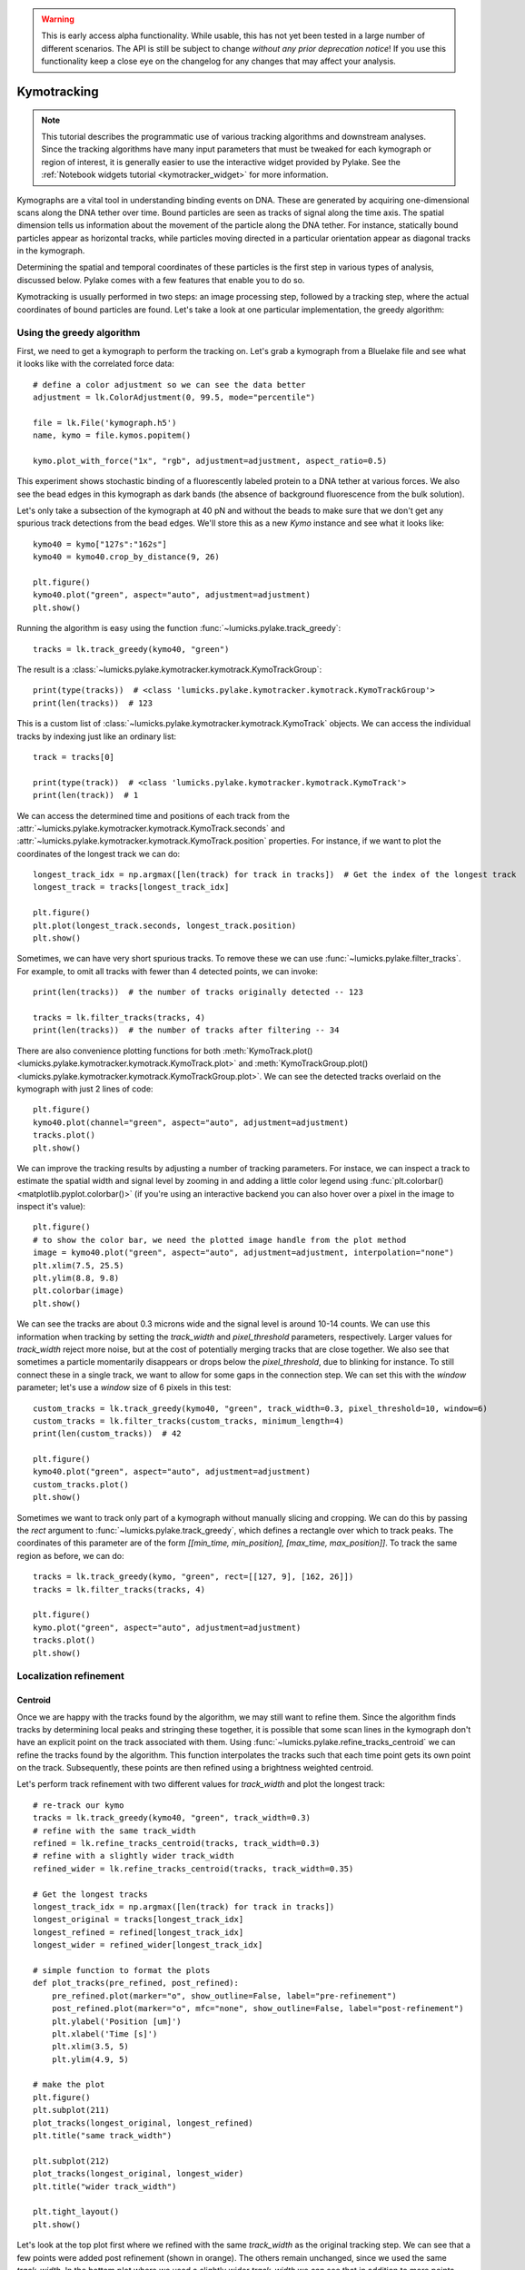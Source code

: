 .. warning::
    This is early access alpha functionality. While usable, this has not yet been tested in a large number of different
    scenarios. The API is still be subject to change *without any prior deprecation notice*! If you use this
    functionality keep a close eye on the changelog for any changes that may affect your analysis.

Kymotracking
============

.. only:: html

    :nbexport:`Download this page as a Jupyter notebook <self>`

.. note::

    This tutorial describes the programmatic use of various tracking algorithms and downstream analyses. Since the tracking algorithms
    have many input parameters that must be tweaked for each kymograph or region of interest, it is generally easier to use the interactive
    widget provided by Pylake. See the :ref:`Notebook widgets tutorial <kymotracker_widget>` for more information.

Kymographs are a vital tool in understanding binding events on DNA. These are generated by acquiring one-dimensional scans along
the DNA tether over time. Bound particles are seen as tracks of signal along the time axis. The spatial dimension tells us information
about the movement of the particle along the DNA tether. For instance, statically bound particles appear as horizontal tracks, while
particles moving directed in a particular orientation appear as diagonal tracks in the kymograph.

Determining the spatial and temporal coordinates of these particles is the first step in various types of analysis, discussed below.
Pylake comes with a few features that enable you to do so.

Kymotracking is usually performed in two steps: an image processing step, followed by a tracking step, where the actual coordinates
of bound particles are found. Let's take a look at one particular implementation, the greedy algorithm:


Using the greedy algorithm
--------------------------

First, we need to get a kymograph to perform the tracking on. Let's grab a kymograph from a Bluelake file and see what it looks like
with the correlated force data::

    # define a color adjustment so we can see the data better
    adjustment = lk.ColorAdjustment(0, 99.5, mode="percentile")

    file = lk.File('kymograph.h5')
    name, kymo = file.kymos.popitem()

    kymo.plot_with_force("1x", "rgb", adjustment=adjustment, aspect_ratio=0.5)

.. image:: figures/kymotracking/kymo_force_correlated.png

This experiment shows stochastic binding of a fluorescently labeled protein to a DNA tether at various forces.
We also see the bead edges in this kymograph as dark bands (the absence of background fluorescence from the bulk solution).

Let's only take a subsection of the kymograph at 40 pN and without the beads to make sure that we don't get any spurious track detections
from the bead edges. We'll store this as a new `Kymo` instance and see what it looks like::

    kymo40 = kymo["127s":"162s"]
    kymo40 = kymo40.crop_by_distance(9, 26)

    plt.figure()
    kymo40.plot("green", aspect="auto", adjustment=adjustment)
    plt.show()

.. image:: figures/kymotracking/kymo40_sliced_cropped.png

Running the algorithm is easy using the function :func:`~lumicks.pylake.track_greedy`::

    tracks = lk.track_greedy(kymo40, "green")

The result is a :class:`~lumicks.pylake.kymotracker.kymotrack.KymoTrackGroup`::

    print(type(tracks))  # <class 'lumicks.pylake.kymotracker.kymotrack.KymoTrackGroup'>
    print(len(tracks))  # 123

This is a custom list of :class:`~lumicks.pylake.kymotracker.kymotrack.KymoTrack` objects. We can access the individual tracks by indexing just
like an ordinary list::

    track = tracks[0]

    print(type(track))  # <class 'lumicks.pylake.kymotracker.kymotrack.KymoTrack'>
    print(len(track))  # 1

We can access the determined time and positions of each track from the :attr:`~lumicks.pylake.kymotracker.kymotrack.KymoTrack.seconds` and
:attr:`~lumicks.pylake.kymotracker.kymotrack.KymoTrack.position` properties. For instance, if we want to plot the coordinates
of the longest track we can do::

    longest_track_idx = np.argmax([len(track) for track in tracks])  # Get the index of the longest track
    longest_track = tracks[longest_track_idx]

    plt.figure()
    plt.plot(longest_track.seconds, longest_track.position)
    plt.show()

.. image:: figures/kymotracking/longest_track.png

Sometimes, we can have very short spurious tracks. To remove these we can use :func:`~lumicks.pylake.filter_tracks`.
For example, to omit all tracks with fewer than 4 detected points, we can invoke::

    print(len(tracks))  # the number of tracks originally detected -- 123

    tracks = lk.filter_tracks(tracks, 4)
    print(len(tracks))  # the number of tracks after filtering -- 34

There are also convenience plotting functions for both :meth:`KymoTrack.plot() <lumicks.pylake.kymotracker.kymotrack.KymoTrack.plot>`
and :meth:`KymoTrackGroup.plot() <lumicks.pylake.kymotracker.kymotrack.KymoTrackGroup.plot>`. We can see the detected tracks overlaid
on the kymograph with just 2 lines of code::

    plt.figure()
    kymo40.plot(channel="green", aspect="auto", adjustment=adjustment)
    tracks.plot()
    plt.show()

.. image:: figures/kymotracking/tracking_overlay.png

We can improve the tracking results by adjusting a number of tracking parameters. For instace, we can inspect a track to estimate the spatial width
and signal level by zooming in and adding a little color legend using :func:`plt.colorbar() <matplotlib.pyplot.colorbar()>` (if you're using an
interactive backend you can also hover over a pixel in the image to inspect it's value)::

    plt.figure()
    # to show the color bar, we need the plotted image handle from the plot method
    image = kymo40.plot("green", aspect="auto", adjustment=adjustment, interpolation="none")
    plt.xlim(7.5, 25.5)
    plt.ylim(8.8, 9.8)
    plt.colorbar(image)
    plt.show()

.. image:: figures/kymotracking/zoom_track_colorbar.png

We can see the tracks are about 0.3 microns wide and the signal level is around 10-14 counts. We can use this information when tracking
by setting the `track_width` and `pixel_threshold` parameters, respectively. Larger values for `track_width` reject more noise, but at the cost of
potentially merging tracks that are close together. We also see that sometimes a particle momentarily disappears or drops below
the `pixel_threshold`, due to blinking for instance. To still connect these in a single track, we want to allow for some gaps in the connection step.
We can set this with the `window` parameter; let's use a `window` size of 6 pixels in this test::

    custom_tracks = lk.track_greedy(kymo40, "green", track_width=0.3, pixel_threshold=10, window=6)
    custom_tracks = lk.filter_tracks(custom_tracks, minimum_length=4)
    print(len(custom_tracks))  # 42

    plt.figure()
    kymo40.plot("green", aspect="auto", adjustment=adjustment)
    custom_tracks.plot()
    plt.show()

.. image:: figures/kymotracking/tracking_overlay_custom_args.png

Sometimes we want to track only part of a kymograph without manually slicing and cropping. We can do this by passing the `rect` argument to
:func:`~lumicks.pylake.track_greedy`, which defines a rectangle over which to track peaks. The coordinates of this parameter are of the form
`[[min_time, min_position], [max_time, max_position]]`. To track the same region as before, we can do::

    tracks = lk.track_greedy(kymo, "green", rect=[[127, 9], [162, 26]])
    tracks = lk.filter_tracks(tracks, 4)

    plt.figure()
    kymo.plot("green", aspect="auto", adjustment=adjustment)
    tracks.plot()
    plt.show()

.. image:: figures/kymotracking/track_with_roi.png


.. _localization_refinement:

Localization refinement
-----------------------

Centroid
^^^^^^^^

Once we are happy with the tracks found by the algorithm, we may still want to refine them. Since the algorithm finds
tracks by determining local peaks and stringing these together, it is possible that some scan lines in the kymograph
don't have an explicit point on the track associated with them. Using :func:`~lumicks.pylake.refine_tracks_centroid` we
can refine the tracks found by the algorithm. This function interpolates the tracks such that each time point gets its
own point on the track. Subsequently, these points are then refined using a brightness weighted centroid.

Let's perform track refinement with two different values for `track_width` and plot the longest track::

    # re-track our kymo
    tracks = lk.track_greedy(kymo40, "green", track_width=0.3)
    # refine with the same track_width
    refined = lk.refine_tracks_centroid(tracks, track_width=0.3)
    # refine with a slightly wider track_width
    refined_wider = lk.refine_tracks_centroid(tracks, track_width=0.35)

    # Get the longest tracks
    longest_track_idx = np.argmax([len(track) for track in tracks])
    longest_original = tracks[longest_track_idx]
    longest_refined = refined[longest_track_idx]
    longest_wider = refined_wider[longest_track_idx]

    # simple function to format the plots
    def plot_tracks(pre_refined, post_refined):
        pre_refined.plot(marker="o", show_outline=False, label="pre-refinement")
        post_refined.plot(marker="o", mfc="none", show_outline=False, label="post-refinement")
        plt.ylabel('Position [um]')
        plt.xlabel('Time [s]')
        plt.xlim(3.5, 5)
        plt.ylim(4.9, 5)

    # make the plot
    plt.figure()
    plt.subplot(211)
    plot_tracks(longest_original, longest_refined)
    plt.title("same track_width")

    plt.subplot(212)
    plot_tracks(longest_original, longest_wider)
    plt.title("wider track_width")

    plt.tight_layout()
    plt.show()

.. image:: figures/kymotracking/centroid_refinement.png

Let's look at the top plot first where we refined with the same `track_width` as the original tracking step. We can see that a few points were
added post refinement (shown in orange). The others remain unchanged, since we used the same `track_width`. In the bottom plot where we used
a slightly wider `track_width` we can see that in addition to more points being added, the values of the original coordinates are slightly different.

Fortunately, the signal to noise level in this kymograph is quite good. In practice, when the signal to noise is lower,
one will have to resort to some fine tuning of the algorithm parameters over different regions of the kymograph to get
an acceptable result.

Maximum Likelihood Estimation
^^^^^^^^^^^^^^^^^^^^^^^^^^^^^

While centroid refinement is fast, its results can be inaccurate in cases of high background or lines that are very close together. In such cases,
it is better to rely on a different refinement method. One alternative is to use Maximum Likelihood Estimation (MLE). This method is available
through the function :func:`~lumicks.pylake.refine_tracks_gaussian()`. Gaussian refinement assumes that the point spread function follows a Gaussian shape
and the photon counts are Poisson distributed. It also includes an offset to model the background counts (adapted for 1D data from :cite:`mortensen2010gauloc`).

For each frame in the kymograph, we fit a small region around the tracked peak to the data by maximizing
the following likelihood function:

.. math::

    \mathcal{L(\theta)} = \prod_i^M e^{-E_i(\theta)} \frac{E_i(\theta)^{n_i}}{n_i!}

where :math:`\theta` represents the parameters to be fitted, :math:`M` is the number of pixels and :math:`n_i` and :math:`E_i(\theta)`
are the observed photon count and expectation value for pixel :math:`i`. The shape of the peak is described with a Gaussian expectation function

.. math::

    E_i(\theta) = \frac{N a}{\sqrt{2 \pi \sigma^2}} \exp \left[ \frac{-(x_i-\mu)^2}{2 \sigma^2} \right] + b

Here :math:`N` is the total photons emitted in the fitted image (scan line), :math:`a` is the pixel size, :math:`\mu` is the peak center,
:math:`x_i` is the pixel center position, :math:`\sigma^2` is the variance, and :math:`b` is the background level in
photons/pixel.

This function is called in a similar manner as the centroid refinement. Since the MLE optimization is significantly slower than the centroid
method, let's refine just a single long track::

    # track a subsection of the kymo
    cropped_kymo = kymo40.crop_by_distance(4.2, 5.8)
    tracks = lk.track_greedy(cropped_kymo, "green", track_width=0.3, window=10, pixel_threshold=9)
    tracks = lk.filter_tracks(tracks, minimum_length=10)

    # perform the gaussian refinement
    refined = lk.refine_tracks_gaussian(tracks, window=3, refine_missing_frames=False, overlap_strategy="skip")

    plt.figure()
    cropped_kymo.plot("green", adjustment=adjustment, aspect="auto")
    refined.plot()
    plt.show()

.. image:: figures/kymotracking/gaussian_refined.png

The number of pixels to be included in the fit is determined by the `window` argument, with a total size of `2*window+1` pixels.
The exact value of this parameter is dependent on the quality of the data and should be balanced between including enough pixels to fully
capture the peak lineshape while avoiding overlap with other traces or spurious high-photon count pixels due to noise or background.
The effect of different window sizes are demonstrated in the following figure:

.. image:: figures/kymotracking/kymo_gau_window.png

As noted in the above section, there may be intermediate frames which were not detected in the original track. We can optionally interpolate
an initial guess for these frames before the Gaussian refinement by setting the argument
`refine_missing_frames=True`. It should be noted, however, that frames with low photons counts (for instance due to fluorophore blinking)
may not be well fit by this algorithm.

Additionally, the presence of a nearby track wherein the sampled pixels of the two tracks overlap may interfere with the
refinement algorithm. How the algorithm handles this situation is determined by the `overlap_strategy` argument.
Setting `overlap_strategy="ignore"` simply ignores nearby tracks and fits the data. In this case, the resulting localization will be biased
as signal from the nearby track will "pull" the location parameter towards it.
A problem with the refinement in this case will manifest as the peak of the second track is found rather than that of the current track.
Sometimes this can be avoided by decreasing the size of the `window` argument such that overlap no longer occurs.
A better alternative is to use `overlap_strategy="multiple"`.
When this option is specified, peaks where the windows overlap are fitted simultaneously (using a shared offset parameter).
Alternatively, we can simply ignore these frames by using `overlap_strategy="skip"`, in which case these frames are simply dropped from the track.

There is also an optional keyword argument `initial_sigma` that can be used to pass an initial guess for :math:`\sigma`
in the above expectation equation to the optimizer. The default value is `1.1 * pixel_size`.

When tracks are well separated, it is possible to use a relatively large window and estimate the peak parameters and offset from the fit directly.
When this is not the case, one can estimate the offset separately. To do this, crop an area of the kymograph that only has background in it. Computing
the appropriate photons/pixel background considering a Poissonian noise model can be done by computing the mean of the pixels in this area.
Here we crop the original kymograph from 25 to 27 seconds and 10 to 12 microns::

    background_kymo = kymo["25s":"27s"]
    background_kymo = background_kymo.crop_by_distance(10, 12)
    offset = np.mean(kymo_cropped.get_image("green"))
    print(offset)

The independently determined offset (in photons per pixel) can then be provided directly to
:func:`lk.refine_tracks_gaussian <lumicks.pylake.refine_tracks_gaussian()>`::

    refined_with_offset = lk.refine_tracks_gaussian(tracks, window=3, refine_missing_frames=True, overlap_strategy="skip", fixed_background=offset)

    plt.figure()
    cropped_kymo.plot("green", adjustment=adjustment, aspect="auto")
    refined.plot()
    refined_with_offset.plot()
    plt.show()

.. image:: figures/kymotracking/gaussian_refined_offset.png

In this case the parameter will not be fitted, but fixed to the user specified value. This can help reduce the variance of the parameter estimates.
Note that this method should only be used if the background can be assumed to be constant over time and position.

Using the lines algorithm
-------------------------

The second algorithm present is an algorithm that works purely on signal derivative information. It works by blurring
the image, and then performing sub-pixel accurate line detection. It can be a bit more robust to low signal levels,
but is generally less temporally and spatially accurate due to the blurring involved::

    tracked_lines = lk.track_lines(kymo40, "green", line_width=0.3, max_lines=50)

The interface is mostly the same, aside from an extra required parameter named `max_lines` which indicates the maximum
number of lines we want to detect.


Extracting summed intensities
-----------------------------

Sometimes, it can be desirable to extract pixel intensities in a region around our kymograph track. We can quite easily
extract these using the method :func:`~lumicks.pylake.kymotracker.kymotrack.KymoTrack.sample_from_image`. For instance,
if we want to sum the pixels in a 11 pixel area around the longest kymograph track, we can invoke::

    longest_track_idx = np.argmax([len(track) for track in tracks])
    longest_track = tracks[longest_track_idx]

    plt.figure()
    plt.plot(longest_track.seconds, longest_track.sample_from_image(num_pixels=5))
    plt.xlabel('time (s)')
    plt.ylabel('summed counts')
    plt.show()

Here `num_pixels` is the number of pixels to sum on either side of the track.

.. image:: figures/kymotracking/sample_from_image.png


Plotting binding histograms
---------------------------

We can easily plot some histograms of the binding events located with the kymotracker with
:meth:`~lumicks.pylake.kymotracker.kymotrack.KymoTrackGroup.plot_binding_histogram`::

    # re-track so we have fresh data to work with
    tracks = lk.track_greedy(kymo40, "green", track_width=0.3)

    plt.figure()
    tracks.plot_binding_histogram(kind="binding")
    plt.show()

.. image:: figures/kymotracking/kymo_bind_histogram_1.png

The `kind` argument controls what we want to plot. Here `kind="binding"` indicates that we only wish to analyze
the initial binding events (the first position of each track). We can also use `kind="all"` to include all of the
bound positions for each track.

We can optionally supply a `bins` argument, which is forwarded to :func:`np.histogram() <numpy.histogram()>`.
For instance, we can increase the number of bins from 10 (the default) to 30::

    plt.figure()
    tracks.plot_binding_histogram("binding", bins=30)
    plt.show()

.. image:: figures/kymotracking/kymo_bind_histogram_2.png

When an integer is supplied to the `bins` argument, the full position range of the kymograph is used to calculate
the bin edges (this is equivalent to using :func:`np.histogram(data, bins=n, range=(0,
max_position)) <numpy.histogram()>`). This facilitates comparison of histograms calculated from
different kymographs, as the absolute x-scale is dependent on the kymograph acquisition options,
rather than the positions of the tracks.

Alternatively, it is possible to supply a custom array of bin edges::

    plt.figure()
    tracks.plot_binding_histogram(kind="all", bins=np.linspace(12, 18, 75), fc="#dcdcdc", ec="tab:blue")
    plt.show()

.. image:: figures/kymotracking/kymo_bind_histogram_3.png

This snippet also demonstrates how we can pass keyword arguments (forwarded to :func:`plt.bar()
<matplotlib.pyplot.bar()>`) to format the histogram.


Exporting kymograph tracks
--------------------------

We can export the coordinates of the tracks to a `csv` file using the :meth:`~lumicks.pylake.kymotracker.kymotrack.KymoTrackGroup.save`
method with the desired file name::

    tracks.save("tracks.csv")

We can include photon counts (calculated with :meth:`~lumicks.pylake.kymotracker.kymotrack.KymoTrack.sample_from_image`)
by passing a width in pixels to sum counts over::

    tracks.save("tracks_signal.csv", sampling_width=3)


How the algorithms work
-----------------------

`track_greedy`
^^^^^^^^^^^^^^

The first method :func:`~lumicks.pylake.track_greedy` implemented for performing such a tracking is based on :cite:`sbalzarini2005feature,mangeol2016kymographclear`.
It starts by performing peak detection, performing a grey dilation on the image, and detection which pixels remain
unchanged. Peaks that fall below a certain intensity threshold are discarded. Since this peak detection operates at a
pixel granularity, it is followed up by a refinement step to attain subpixel accuracy. This refinement is performed by
computing an offset from a brightness-weighted centroid in a small neighborhood `w` around the pixel.

.. math::

    \mathrm{offset} = \frac{1}{m} \sum_{i^2 < w^2} i I(x + i)

Where m is given by:

.. math::

    m = \sum_{i^2 < w^2} I(x + i)

After peak detection the feature points are linked together using a forward search analogous to
:cite:`mangeol2016kymographclear`. This is in contrast with the linking algorithm in :cite:`sbalzarini2005feature`
which uses a graph-based optimization approach. This linking step traverses the kymograph, tracking particles starting
from each frame.

- The algorithm starts at time frame one (the first pixel column).

- It selects the peak with the highest pixel intensity and initiates the first track.

- Next, it evaluates the subsequent frame, and computes a connection score for each peak in the next frame (to be specified in more detail later).

- If a peak is found with an acceptable score, the peak is added to the track.

- When no more candidates are available we look in the next `window` frames to see if we can find an acceptable peak there, following the same procedure.

- Once no more candidates are found in the next `window` frames, the track is terminated and we proceed by initiating a new track from the peak which is now the highest.

- Once there are no more peaks in the frame from which we are currently initiating tracks, we start initiating tracks from the next frame. This process is continued until there are no more peaks left to trace.

The score function is based on a prediction of where we expect future peaks. Based on the peak location of the tip of
the track `x` and a velocity `v`, it computes a predicted position over time. The score function assumes a Gaussian
uncertainty around that prediction, placing the mean of that uncertainty on the predicted extrapolation. The width of
this uncertainty is given by a base width (provided as `sigma`) and a growing uncertainty over time given by a diffusion
rate. This results in the following model for the connection score.

.. math::

    S(x, t) = N\left(x + v t, \sigma_\mathrm{base} + \sigma_\mathrm{diffusion} \sqrt{t}\right).

Here `N` refers to a normal distribution. In addition to the model, we also have to set a cutoff, after which we deem
peaks to be so unlikely to be connected that they shouldn't be. By default, this cutoff is set at two sigma. Scores
outside this cutoff are set to zero which means they will not be accepted as a new point.


`track_lines`
^^^^^^^^^^^^^

The second algorithm :func:`~lumicks.pylake.track_lines` is an algorithm that looks for curvilinear structures in an image. This method is based on sections
1, 2 and 3 from :cite:`steger1998unbiased`. This method attempts to find lines purely based on the derivatives of the
image. It blurs the image based with a user specified line width and then attempts to find curvilinear sections.

Based on the second derivatives of the blurred image, a Hessian matrix is constructed. This Hessian matrix is
decomposed using an eigenvector decomposition to obtain the perpendicular and tangent directions to the line. To attain
subpixel accuracy, the maximum is computed perpendicular to the line using a local Taylor expansion. This expansion
provides an offset on the pixel position. When this offset falls within the pixel, then this point is considered to
be part of a line. If it falls outside the pixel, then it is not a line.

This provides a narrow mask, which can be traced. Whenever ambiguity arises on which point to connect next, a score
comprised of the distance to the next subpixel minimum and angle between the successive normal vectors is computed.
The candidate with the lowest score is then selected.

Since this algorithm is specifically looking for curvilinear structures, it can have issues with structures that are
more blob-like (such as short-lived fluorescent events) or diffusive traces, where the particle moves randomly rather
than in a uniform direction.

.. _kymotracking-diffusion:

Studying diffusion processes
----------------------------

Pylake supports a number of methods for studying diffusive processes.
These methods rely on quantifying how much the particle moves between each frame of the kymograph.
Ideally, tracked lines with many gaps in their tracking (due to the threshold not being met) should be refined using :func:`~lumicks.pylake.refine_tracks_centroid` prior to diffusive analysis.
Regions without signal (such as when the fluorophore blinks) should not be tracked, since they can bias the results because the positions cannot reliably be estimated.

.. _diffusion_cve:

Covariance-based estimator
^^^^^^^^^^^^^^^^^^^^^^^^^^

If the diffusive motion is clearly visible, then a generally robust and unbiased method method for computing the free diffusion is the covariance-based estimator (CVE) :cite:`vestergaard2014optimal,vestergaard2016optimizing`.
It bases its estimate of the diffusion constant on the change in the particle position between observations.
This method should generally be your first choice when trying to estimate diffusion constants from tracks.
It is the easiest method to use (no parameters) and it can handle unequal length tracks and tracks which have untracked gaps due to blinking.
To estimate the diffusion constant using the CVE for a single track, you can simply call :meth:`~lumicks.pylake.kymotracker.kymotrack.KymoTrack.estimate_diffusion` while passing `"cve"` as method::

    diffusion_estimate = tracks[0].estimate_diffusion(method="cve")

The results are provided as a :class:`~lumicks.pylake.kymotracker.detail.msd_estimation.DiffusionEstimate` which contains the requested estimates and some metadata.
You can call the same estimation function on a :class:`~lumicks.pylake.kymotracker.kymotrack.KymoTrackGroup` which will give you a `list` containing estimates for each track in the group.
If all the tracks in a group are expected to have the same diffusion constant, then the best estimate can be obtained by weighting the estimates for the individual tracks by the number of points contributing to each estimate.
Pylake provides a convenience function for obtaining such estimates at the group level :meth:`~lumicks.pylake.kymotracker.kymotrack.KymoTrackGroup.ensemble_diffusion`::

    tracks.ensemble_diffusion(method="cve")

If it is safe to assume that the localization variance is the same for all the tracks, then one can achieve a more precise estimate for individual tracks by estimating this quantity at an ensemble level and then using that in the per-track estimation procedure::

    ensemble_estimate = tracks.ensemble_diffusion("cve")

    # Pass the ensemble localization uncertainties to the method
    tracks.estimate_diffusion(
        "cve",
        localization_variance=ensemble_estimate.localization_variance,
        localization_variance_variance=ensemble_estimate.localization_variance_variance
    )

For more information on this procedure and how it affects the estimation uncertainties, please refer to the :doc:`theory section on diffusive motion</theory/diffusion/diffusion>`.

Mean Squared Displacements
^^^^^^^^^^^^^^^^^^^^^^^^^^

Mean Squared Displacements (MSD) are a different quantity used to characterize particle motion.
Purely diffusive processes leads to Mean Squared Displacements that linearly depend on the lag time (the time between two data points for which the displacement is calculated. Note this is not the same as the scan line time).
MSDs for individual tracks are available through :meth:`~lumicks.pylake.kymotracker.kymotrack.KymoTrack.msd`::

    msd = tracks[0].msd()

which returns a tuple of lags and MSD estimates. If we only wish MSDs up to a certain lag, we can provide a `max_lag` argument::

    >>> tracks[0].msd(max_lag = 5)
    (array([0.16, 0.32, 0.48, 0.64, 0.8 ]), array([ 3.63439512,  6.13181603,  9.08823918, 11.43574189, 12.61152129]))

If it is safe to assume that all particles exhibit the same diffusive motion, one can calculate the ensemble and time-averaged MSD for an entire group of tracks using the method :meth:`~lumicks.pylake.kymotracker.kymotrack.KymoTrackGroup.ensemble_msd`::

    ensemble_msd = tracks.ensemble_msd()

This returns a :class:`~lumicks.pylake.kymotracker.detail.msd_estimation.EnsembleMSD` class which contains the requested estimates and some metadata.
The results can then easily be plotted::

    ensemble_msd.plot()

For purely diffusive motion, this plot should be a straight line.
One thing that is important to note is that the MSDs of one track for different lags are highly correlated and that estimates at larger lags are far less reliable.
Therefore one should not fit these values as though they were independent data points.
Doing so leads to very imprecise estimates.
For more information, see the :doc:`theory section for diffusive processes</theory/diffusion/diffusion>`.

Ordinary Least Squares
^^^^^^^^^^^^^^^^^^^^^^

Considering that the MSDs follow a linear curve for pure diffusion, it makes sense to fit a linear curve to these estimates.
We can do this using Ordinary Least Squares (OLS), which performs an unweighted fit of the data.
In Pylake, you can obtain OLS estimates for a :class:`~lumicks.pylake.kymotracker.kymotrack.KymoTrack` using::

    >>> tracks[0].estimate_diffusion(method="ols")
    DiffusionEstimate(value=7.804440367653842, std_err=2.527045387449447, num_lags=2, num_points=80, method='ols', unit='um^2 / s')

This method performs a linear regression on the estimated MSD values.
Fitting an appropriate number of lags given the observational noise is crucial for getting a good estimate with this method.
By default, this method will determine the optimal number of lags to use in the fit as specified in :cite:`michalet2012optimal`.
You can however, override this optimal number of lags, by specifying a `max_lag` parameter.

.. warning::

    It is not recommended to apply Ordinary Least Squares to invididual tracks if they are very short since it will produce biased results in such scenarios.
    Care must also be taken when averaging results from multiple tracks to obtain a mean diffusion coefficient. While the estimated number of lags may be optimal for analyzing an individual track, averaging the results from tracks with different number of lags can lead to a biased estimate.
    For more information on this, see the :doc:`theory section for diffusive processes</theory/diffusion/diffusion>`.

    The uncertainty estimate and optimal number of lags obtained for Ordinary Least Squares relies on having a successful positional localization for every frame in a :class:`~lumicks.pylake.kymotracker.kymotrack.KymoTrack`.

    If frames are missing, then this method will issue a warning with the suggestion to refine tracks prior to estimation using :ref:`localization_refinement`.
    If this is not possible, please switch to :ref:`diffusion_cve`.

If the diffusion constant can be assumed the same for an ensemble of tracks, it is possible to get a more precise estimate of the diffusion constant by first calculating the MSD for all of them, and then performing only a single fit.
You can do this with Pylake by using :meth:`~lumicks.pylake.kymotracker.kymotrack.KymoTrackGroup.ensemble_diffusion`::

    tracks.ensemble_diffusion(method="ols")

For more information on this procedure and its performance, please refer to the :doc:`theory section</theory/diffusion/diffusion>`.

Generalized Least Squares
^^^^^^^^^^^^^^^^^^^^^^^^^

Generalized linear least squares suffers less from including more lags than are optimal as it takes into account the covariance matrix of the MSD :cite:`bullerjahn2020optimal`.
This method is slower, since it has to solve some implicit equations. In addition to that, its current implementation cannot cope with missing frames.
It can be selected by choosing `"gls"` for the method::

    tracks.estimate_diffusion(method="gls", max_lag=30)

Note that while the choice of number of lags to include is less critical, it is still a good idea to make sure not to include MSD values where very little averaging has taken place.
Pylake does not offer an ensemble averaged variant of the generalized least squares estimator.

.. note::

    The Generalized Least Squares method for estimating the diffusion constant relies on having a successful positional localization for every frame in a :class:`~lumicks.pylake.kymotracker.kymotrack.KymoTrack`.

    If frames are missing, then this method will raise an exception with the suggestion to refine tracks prior to estimation using :ref:`localization_refinement`.
    If this is not possible, please switch to :ref:`diffusion_cve`.

Dwelltime analysis
------------------

The lifetime of the bound state(s) can be determined using :meth:`~lumicks.pylake.kymotracker.kymotrack.KymoTrackGroup.fit_binding_times()`. This method defines
the bound dwelltime as the length of each track in seconds.

.. note::
    Tracks which start in the first frame of the kymograph or end in the last frame are excluded from the analysis. This is because, such tracks have
    ambiguous binding times as the start or end of the track is not known definitively. If these tracks were included in the analysis, this could lead to minor
    biases in the results, especially if the number of tracks that meet this criterion is large relative to the total number.
    This behavior can be overridden with the keyword argument `exclude_ambiguous_dwells=False`.


To fit the bound dwelltime distribution to a single exponential (the simplest case) simply call::

    dwell = tracks.fit_binding_times(n_components=1)

This returns a :class:`~lumicks.pylake.DwelltimeModel` object which contains information about the optimized model, such as the lifetime of the state in seconds::

    print(dwell.lifetimes)

We can also try a double exponential fit::

    dwell2 = tracks.fit_binding_times(n_components=2)
    print(dwell2.lifetimes)  # list of bound lifetimes
    print(dwell2.amplitudes)  # list of fractional amplitudes for each component

For a detailed description of the optimization method and available attributes/methods see the Dwelltime Analysis section
in :doc:`Population Dynamics </tutorial/population_dynamics>`.

.. note::
    The `min_observation_time` and `max_observation_time` arguments to the underlying :class:`~lumicks.pylake.DwelltimeModel` are set automatically by this method.
    The minimum length of the tracks depends not only on the pixel dwell time but also the specific input parameters used for the tracking algorithm.
    Therefore, in order to estimate these bounds, the method uses the shortest track time and the length of the experiment, respectively.
